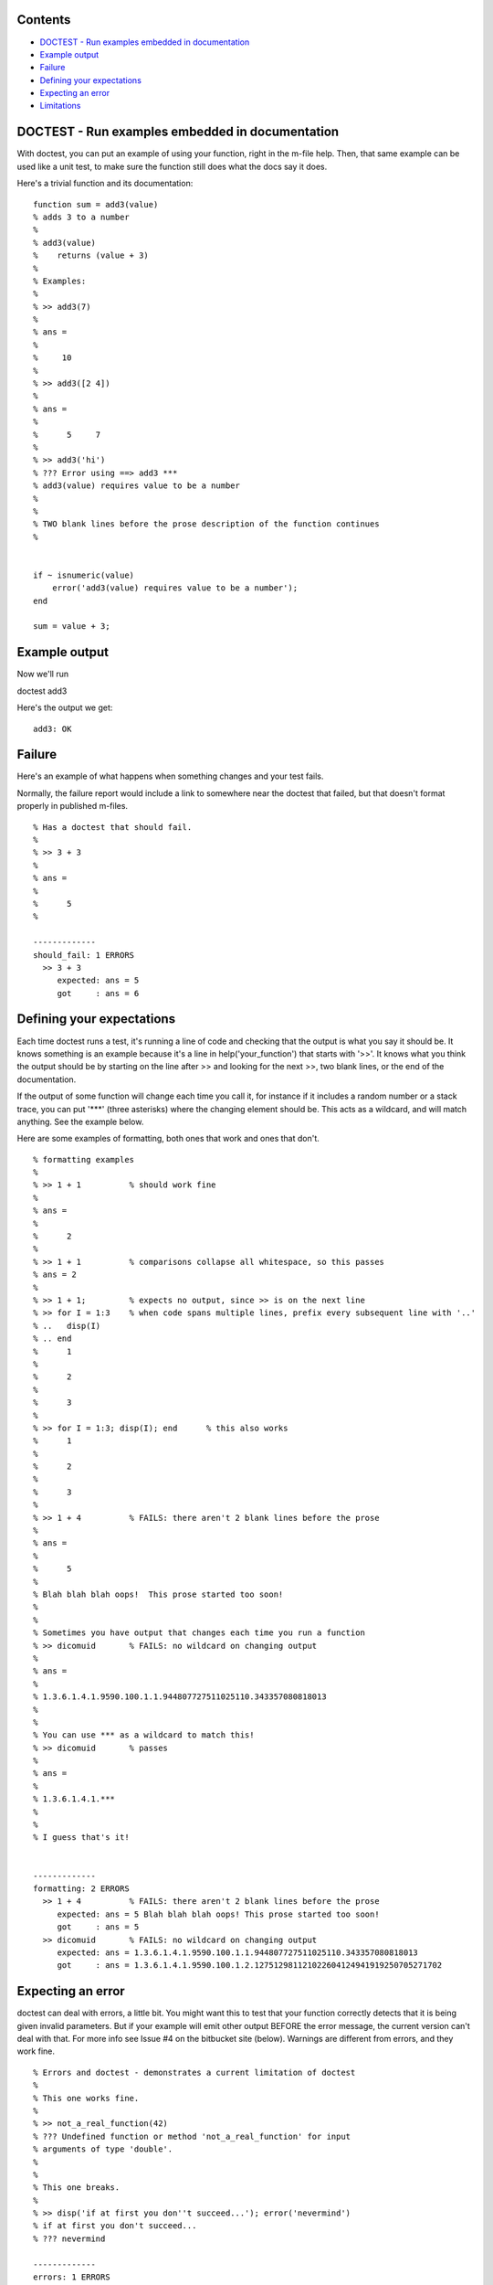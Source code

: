 Contents
--------


-  `DOCTEST - Run examples embedded in documentation <#id1>`_
-  `Example output <#id2>`_
-  `Failure <#id3>`_
-  `Defining your expectations <#id4>`_
-  `Expecting an error <#id5>`_
-  `Limitations <#id6>`_

DOCTEST - Run examples embedded in documentation
------------------------------------------------

With doctest, you can put an example of using your function, right
in the m-file help. Then, that same example can be used like a unit
test, to make sure the function still does what the docs say it
does.

Here's a trivial function and its documentation:

::

    function sum = add3(value)
    % adds 3 to a number
    %
    % add3(value)
    %    returns (value + 3)
    %
    % Examples:
    %
    % >> add3(7)
    % 
    % ans =
    % 
    %     10
    % 
    % >> add3([2 4])
    % 
    % ans =
    % 
    %      5     7
    % 
    % >> add3('hi')
    % ??? Error using ==> add3 ***
    % add3(value) requires value to be a number
    % 
    %
    % TWO blank lines before the prose description of the function continues
    %
    
    
    if ~ isnumeric(value)
        error('add3(value) requires value to be a number');
    end
    
    sum = value + 3;

Example output
--------------

Now we'll run

doctest add3

Here's the output we get:

::

    add3: OK

Failure
-------

Here's an example of what happens when something changes and your
test fails.

Normally, the failure report would include a link to somewhere near
the doctest that failed, but that doesn't format properly in
published m-files.

::

    % Has a doctest that should fail.
    %
    % >> 3 + 3
    % 
    % ans =
    %
    %      5
    %
    
    -------------
    should_fail: 1 ERRORS
      >> 3 + 3
         expected: ans = 5
         got     : ans = 6

Defining your expectations
--------------------------

Each time doctest runs a test, it's running a line of code and
checking that the output is what you say it should be. It knows
something is an example because it's a line in
help('your\_function') that starts with '>>'. It knows what you
think the output should be by starting on the line after >> and
looking for the next >>, two blank lines, or the end of the
documentation.

If the output of some function will change each time you call it,
for instance if it includes a random number or a stack trace, you
can put '\*\*\*' (three asterisks) where the changing element
should be. This acts as a wildcard, and will match anything. See
the example below.

Here are some examples of formatting, both ones that work and ones
that don't.

::

    % formatting examples
    %
    % >> 1 + 1          % should work fine
    % 
    % ans =
    % 
    %      2
    %
    % >> 1 + 1          % comparisons collapse all whitespace, so this passes
    % ans = 2
    % 
    % >> 1 + 1;         % expects no output, since >> is on the next line
    % >> for I = 1:3    % when code spans multiple lines, prefix every subsequent line with '..'
    % ..   disp(I)
    % .. end
    %      1
    % 
    %      2
    % 
    %      3
    % 
    % >> for I = 1:3; disp(I); end      % this also works
    %      1
    % 
    %      2
    % 
    %      3
    % 
    % >> 1 + 4          % FAILS: there aren't 2 blank lines before the prose
    % 
    % ans =
    % 
    %      5
    % 
    % Blah blah blah oops!  This prose started too soon!
    %
    %
    % Sometimes you have output that changes each time you run a function
    % >> dicomuid       % FAILS: no wildcard on changing output
    % 
    % ans =
    % 
    % 1.3.6.1.4.1.9590.100.1.1.944807727511025110.343357080818013
    %
    %
    % You can use *** as a wildcard to match this!
    % >> dicomuid       % passes
    % 
    % ans =
    % 
    % 1.3.6.1.4.1.***
    %
    %
    % I guess that's it!
    
    
    -------------
    formatting: 2 ERRORS
      >> 1 + 4          % FAILS: there aren't 2 blank lines before the prose
         expected: ans = 5 Blah blah blah oops! This prose started too soon!
         got     : ans = 5
      >> dicomuid       % FAILS: no wildcard on changing output
         expected: ans = 1.3.6.1.4.1.9590.100.1.1.944807727511025110.343357080818013
         got     : ans = 1.3.6.1.4.1.9590.100.1.2.127512981121022604124941919250705271702

Expecting an error
------------------

doctest can deal with errors, a little bit. You might want this to
test that your function correctly detects that it is being given
invalid parameters. But if your example will emit other output
BEFORE the error message, the current version can't deal with that.
For more info see Issue #4 on the bitbucket site (below). Warnings
are different from errors, and they work fine.

::

    % Errors and doctest - demonstrates a current limitation of doctest
    %
    % This one works fine.
    %
    % >> not_a_real_function(42)
    % ??? Undefined function or method 'not_a_real_function' for input
    % arguments of type 'double'.
    %
    %
    % This one breaks.
    %
    % >> disp('if at first you don''t succeed...'); error('nevermind')
    % if at first you don't succeed...
    % ??? nevermind
    
    -------------
    errors: 1 ERRORS
      >> disp('if at first you don''t succeed...'); error('nevermind')
         expected: if at first you don't succeed... ??? nevermind
         got     : ??? nevermind

Limitations
-----------

All adjascent white space is collapsed into a single space before
comparison, so right now doctest can't detect a failure that's
purely a whitespace difference.

I haven't found a good way of isolating the variables that you
define in the tests from the variables used to run the test. So,
don't run CLEAR in your doctest, and don't expect WHO/WHOS to work
right, and don't mess with any variables that start with
DOCTEST\_\_. :-/

When you're working on writing/debugging a Matlab class, you might
need to run 'clear classes' to get correct results from doctests
(this is a general problem with developing classes in Matlab).

The latest version from the original author, Thomas Smith, is
available at
`http://bitbucket.org/tgs/doctest-for-matlab/src <http://bitbucket.org/tgs/doctest-for-matlab/src>`_

The bugtracker is also there, let me know if you encounter any
problems!

This version, created by Michael Walter for multiline and Octave
support (among other things), is available at
`http://github.com/catch22/doctest-for-matlab <http://github.com/catch22/doctest-for-matlab>`_

Published with MATLAB® 7.11
